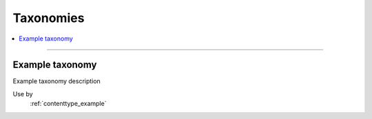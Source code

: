 .. _taxonomies:

Taxonomies
==========

.. contents::
   :local:
   :depth: 1

****

Example taxonomy
----------------

Example taxonomy description

Use by
  :ref:`contenttype_example`

